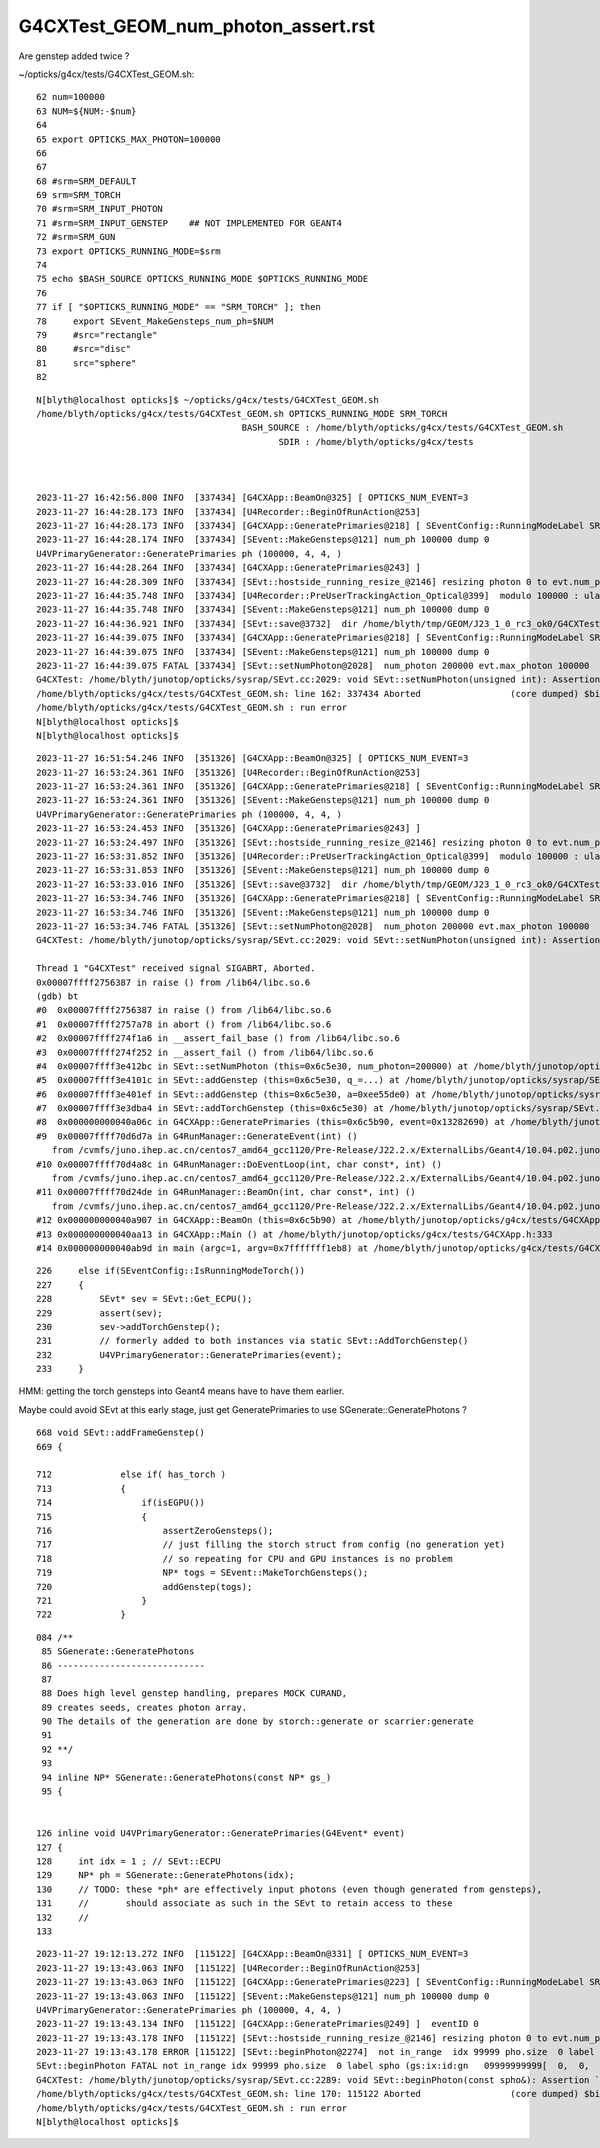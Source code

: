 G4CXTest_GEOM_num_photon_assert.rst
======================================

Are genstep added twice ? 


~/opticks/g4cx/tests/G4CXTest_GEOM.sh::

     62 num=100000
     63 NUM=${NUM:-$num}
     64 
     65 export OPTICKS_MAX_PHOTON=100000
     66 
     67 
     68 #srm=SRM_DEFAULT
     69 srm=SRM_TORCH
     70 #srm=SRM_INPUT_PHOTON
     71 #srm=SRM_INPUT_GENSTEP    ## NOT IMPLEMENTED FOR GEANT4
     72 #srm=SRM_GUN
     73 export OPTICKS_RUNNING_MODE=$srm
     74 
     75 echo $BASH_SOURCE OPTICKS_RUNNING_MODE $OPTICKS_RUNNING_MODE
     76 
     77 if [ "$OPTICKS_RUNNING_MODE" == "SRM_TORCH" ]; then
     78     export SEvent_MakeGensteps_num_ph=$NUM
     79     #src="rectangle"
     80     #src="disc"
     81     src="sphere"
     82 


::

    N[blyth@localhost opticks]$ ~/opticks/g4cx/tests/G4CXTest_GEOM.sh
    /home/blyth/opticks/g4cx/tests/G4CXTest_GEOM.sh OPTICKS_RUNNING_MODE SRM_TORCH
                                           BASH_SOURCE : /home/blyth/opticks/g4cx/tests/G4CXTest_GEOM.sh 
                                                  SDIR : /home/blyth/opticks/g4cx/tests 



    2023-11-27 16:42:56.800 INFO  [337434] [G4CXApp::BeamOn@325] [ OPTICKS_NUM_EVENT=3
    2023-11-27 16:44:28.173 INFO  [337434] [U4Recorder::BeginOfRunAction@253] 
    2023-11-27 16:44:28.173 INFO  [337434] [G4CXApp::GeneratePrimaries@218] [ SEventConfig::RunningModeLabel SRM_TORCH
    2023-11-27 16:44:28.174 INFO  [337434] [SEvent::MakeGensteps@121] num_ph 100000 dump 0
    U4VPrimaryGenerator::GeneratePrimaries ph (100000, 4, 4, )
    2023-11-27 16:44:28.264 INFO  [337434] [G4CXApp::GeneratePrimaries@243] ]
    2023-11-27 16:44:28.309 INFO  [337434] [SEvt::hostside_running_resize_@2146] resizing photon 0 to evt.num_photon 100000
    2023-11-27 16:44:35.748 INFO  [337434] [U4Recorder::PreUserTrackingAction_Optical@399]  modulo 100000 : ulabel.id 0
    2023-11-27 16:44:35.748 INFO  [337434] [SEvent::MakeGensteps@121] num_ph 100000 dump 0
    2023-11-27 16:44:36.921 INFO  [337434] [SEvt::save@3732]  dir /home/blyth/tmp/GEOM/J23_1_0_rc3_ok0/G4CXTest/ALL0/p001 index 1 instance 0 OPTICKS_SAVE_COMP  genstep,photon,record,seq,prd,hit,domain,inphoton,tag,flat,aux,sup
    2023-11-27 16:44:39.075 INFO  [337434] [G4CXApp::GeneratePrimaries@218] [ SEventConfig::RunningModeLabel SRM_TORCH
    2023-11-27 16:44:39.075 INFO  [337434] [SEvent::MakeGensteps@121] num_ph 100000 dump 0
    2023-11-27 16:44:39.075 FATAL [337434] [SEvt::setNumPhoton@2028]  num_photon 200000 evt.max_photon 100000
    G4CXTest: /home/blyth/junotop/opticks/sysrap/SEvt.cc:2029: void SEvt::setNumPhoton(unsigned int): Assertion `num_photon_allowed' failed.
    /home/blyth/opticks/g4cx/tests/G4CXTest_GEOM.sh: line 162: 337434 Aborted                 (core dumped) $bin
    /home/blyth/opticks/g4cx/tests/G4CXTest_GEOM.sh : run error
    N[blyth@localhost opticks]$ 
    N[blyth@localhost opticks]$ 


::

    2023-11-27 16:51:54.246 INFO  [351326] [G4CXApp::BeamOn@325] [ OPTICKS_NUM_EVENT=3
    2023-11-27 16:53:24.361 INFO  [351326] [U4Recorder::BeginOfRunAction@253] 
    2023-11-27 16:53:24.361 INFO  [351326] [G4CXApp::GeneratePrimaries@218] [ SEventConfig::RunningModeLabel SRM_TORCH
    2023-11-27 16:53:24.361 INFO  [351326] [SEvent::MakeGensteps@121] num_ph 100000 dump 0
    U4VPrimaryGenerator::GeneratePrimaries ph (100000, 4, 4, )
    2023-11-27 16:53:24.453 INFO  [351326] [G4CXApp::GeneratePrimaries@243] ]
    2023-11-27 16:53:24.497 INFO  [351326] [SEvt::hostside_running_resize_@2146] resizing photon 0 to evt.num_photon 100000
    2023-11-27 16:53:31.852 INFO  [351326] [U4Recorder::PreUserTrackingAction_Optical@399]  modulo 100000 : ulabel.id 0
    2023-11-27 16:53:31.853 INFO  [351326] [SEvent::MakeGensteps@121] num_ph 100000 dump 0
    2023-11-27 16:53:33.016 INFO  [351326] [SEvt::save@3732]  dir /home/blyth/tmp/GEOM/J23_1_0_rc3_ok0/G4CXTest/ALL0/p001 index 1 instance 0 OPTICKS_SAVE_COMP  genstep,photon,record,seq,prd,hit,domain,inphoton,tag,flat,aux,sup
    2023-11-27 16:53:34.746 INFO  [351326] [G4CXApp::GeneratePrimaries@218] [ SEventConfig::RunningModeLabel SRM_TORCH
    2023-11-27 16:53:34.746 INFO  [351326] [SEvent::MakeGensteps@121] num_ph 100000 dump 0
    2023-11-27 16:53:34.746 FATAL [351326] [SEvt::setNumPhoton@2028]  num_photon 200000 evt.max_photon 100000
    G4CXTest: /home/blyth/junotop/opticks/sysrap/SEvt.cc:2029: void SEvt::setNumPhoton(unsigned int): Assertion `num_photon_allowed' failed.

    Thread 1 "G4CXTest" received signal SIGABRT, Aborted.
    0x00007ffff2756387 in raise () from /lib64/libc.so.6
    (gdb) bt
    #0  0x00007ffff2756387 in raise () from /lib64/libc.so.6
    #1  0x00007ffff2757a78 in abort () from /lib64/libc.so.6
    #2  0x00007ffff274f1a6 in __assert_fail_base () from /lib64/libc.so.6
    #3  0x00007ffff274f252 in __assert_fail () from /lib64/libc.so.6
    #4  0x00007ffff3e412bc in SEvt::setNumPhoton (this=0x6c5e30, num_photon=200000) at /home/blyth/junotop/opticks/sysrap/SEvt.cc:2029
    #5  0x00007ffff3e4101c in SEvt::addGenstep (this=0x6c5e30, q_=...) at /home/blyth/junotop/opticks/sysrap/SEvt.cc:1995
    #6  0x00007ffff3e401ef in SEvt::addGenstep (this=0x6c5e30, a=0xee55de0) at /home/blyth/junotop/opticks/sysrap/SEvt.cc:1874
    #7  0x00007ffff3e3dba4 in SEvt::addTorchGenstep (this=0x6c5e30) at /home/blyth/junotop/opticks/sysrap/SEvt.cc:1227
    #8  0x000000000040a06c in G4CXApp::GeneratePrimaries (this=0x6c5b90, event=0x13282690) at /home/blyth/junotop/opticks/g4cx/tests/G4CXApp.h:230
    #9  0x00007ffff70d6d7a in G4RunManager::GenerateEvent(int) ()
       from /cvmfs/juno.ihep.ac.cn/centos7_amd64_gcc1120/Pre-Release/J22.2.x/ExternalLibs/Geant4/10.04.p02.juno/lib64/libG4run.so
    #10 0x00007ffff70d4a8c in G4RunManager::DoEventLoop(int, char const*, int) ()
       from /cvmfs/juno.ihep.ac.cn/centos7_amd64_gcc1120/Pre-Release/J22.2.x/ExternalLibs/Geant4/10.04.p02.juno/lib64/libG4run.so
    #11 0x00007ffff70d24de in G4RunManager::BeamOn(int, char const*, int) ()
       from /cvmfs/juno.ihep.ac.cn/centos7_amd64_gcc1120/Pre-Release/J22.2.x/ExternalLibs/Geant4/10.04.p02.juno/lib64/libG4run.so
    #12 0x000000000040a907 in G4CXApp::BeamOn (this=0x6c5b90) at /home/blyth/junotop/opticks/g4cx/tests/G4CXApp.h:326
    #13 0x000000000040aa13 in G4CXApp::Main () at /home/blyth/junotop/opticks/g4cx/tests/G4CXApp.h:333
    #14 0x000000000040ab9d in main (argc=1, argv=0x7fffffff1eb8) at /home/blyth/junotop/opticks/g4cx/tests/G4CXTest.cc:16


::

    226     else if(SEventConfig::IsRunningModeTorch())
    227     {
    228         SEvt* sev = SEvt::Get_ECPU();
    229         assert(sev);
    230         sev->addTorchGenstep();
    231         // formerly added to both instances via static SEvt::AddTorchGenstep()
    232         U4VPrimaryGenerator::GeneratePrimaries(event);
    233     }


HMM: getting the torch gensteps into Geant4 means have to have them earlier. 

Maybe could avoid SEvt at this early stage, just get GeneratePrimaries
to use SGenerate::GeneratePhotons ?


::

     668 void SEvt::addFrameGenstep()
     669 {

     712             else if( has_torch )
     713             {
     714                 if(isEGPU())
     715                 {
     716                     assertZeroGensteps();
     717                     // just filling the storch struct from config (no generation yet)
     718                     // so repeating for CPU and GPU instances is no problem 
     719                     NP* togs = SEvent::MakeTorchGensteps();
     720                     addGenstep(togs);
     721                 }
     722             }




::

    084 /**
     85 SGenerate::GeneratePhotons
     86 ----------------------------
     87 
     88 Does high level genstep handling, prepares MOCK CURAND, 
     89 creates seeds, creates photon array. 
     90 The details of the generation are done by storch::generate or scarrier:generate
     91 
     92 **/
     93 
     94 inline NP* SGenerate::GeneratePhotons(const NP* gs_)
     95 {


    126 inline void U4VPrimaryGenerator::GeneratePrimaries(G4Event* event)
    127 {
    128     int idx = 1 ; // SEvt::ECPU 
    129     NP* ph = SGenerate::GeneratePhotons(idx);
    130     // TODO: these *ph* are effectively input photons (even though generated from gensteps),
    131     //       should associate as such in the SEvt to retain access to these
    132     //
    133 



::

    2023-11-27 19:12:13.272 INFO  [115122] [G4CXApp::BeamOn@331] [ OPTICKS_NUM_EVENT=3
    2023-11-27 19:13:43.063 INFO  [115122] [U4Recorder::BeginOfRunAction@253] 
    2023-11-27 19:13:43.063 INFO  [115122] [G4CXApp::GeneratePrimaries@223] [ SEventConfig::RunningModeLabel SRM_TORCH eventID 0
    2023-11-27 19:13:43.063 INFO  [115122] [SEvent::MakeGensteps@121] num_ph 100000 dump 0
    U4VPrimaryGenerator::GeneratePrimaries ph (100000, 4, 4, )
    2023-11-27 19:13:43.134 INFO  [115122] [G4CXApp::GeneratePrimaries@249] ]  eventID 0
    2023-11-27 19:13:43.178 INFO  [115122] [SEvt::hostside_running_resize_@2146] resizing photon 0 to evt.num_photon 0
    2023-11-27 19:13:43.178 ERROR [115122] [SEvt::beginPhoton@2274]  not in_range  idx 99999 pho.size  0 label spho (gs:ix:id:gn   09999999999[  0,  0,  0,  0])
    SEvt::beginPhoton FATAL not in_range idx 99999 pho.size  0 label spho (gs:ix:id:gn   09999999999[  0,  0,  0,  0])
    G4CXTest: /home/blyth/junotop/opticks/sysrap/SEvt.cc:2289: void SEvt::beginPhoton(const spho&): Assertion `in_range' failed.
    /home/blyth/opticks/g4cx/tests/G4CXTest_GEOM.sh: line 170: 115122 Aborted                 (core dumped) $bin
    /home/blyth/opticks/g4cx/tests/G4CXTest_GEOM.sh : run error
    N[blyth@localhost opticks]$ 


